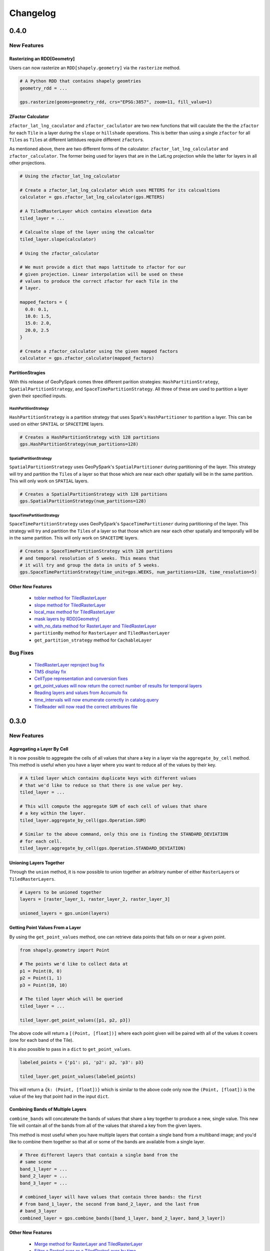 Changelog
==========


0.4.0
------

New Features
^^^^^^^^^^^^

Rasterizing an RDD[Geometry]
*****************************

Users can now rasterize an ``RDD[shapely.geometry]`` via the
``rasterize`` method.

.. code:: python3

  # A Python RDD that contains shapely geomtries
  geometry_rdd = ...

  gps.rasterize(geoms=geometry_rdd, crs="EPSG:3857", zoom=11, fill_value=1)

ZFactor Calculator
*******************

``zfactor_lat_lng_caculator`` and ``zfactor_caclulator`` are two
new functions that will caculate the the the ``zfactor`` for each
``Tile`` in a layer during the ``slope`` or ``hillshade`` operations.
This is better than using a single ``zfactor`` for all ``Tile``\s as
``Tile``\s at different lattitdues require different ``zfactor``\s.

As mentioned above, there are two different forms of the calculator:
``zfactor_lat_lng_calculator`` and ``zfactor_calculator``. The former
being used for layers that are in the LatLng projection while the
latter for layers in all other projections.

.. code:: python3

  # Using the zfactor_lat_lng_calculator

  # Create a zfactor_lat_lng_calculator which uses METERS for its calcualtions
  calculator = gps.zfactor_lat_lng_calculator(gps.METERS)

  # A TiledRasterLayer which contains elevation data
  tiled_layer = ...

  # Calcualte slope of the layer using the calcualtor
  tiled_layer.slope(calculator)

  # Using the zfactor_calculator

  # We must provide a dict that maps lattitude to zfactor for our
  # given projection. Linear interpolation will be used on these
  # values to produce the correct zfactor for each Tile in the
  # layer.

  mapped_factors = {
    0.0: 0.1,
    10.0: 1.5,
    15.0: 2.0,
    20.0, 2.5
  }

  # Create a zfactor_calculator using the given mapped factors
  calculator = gps.zfactor_calculator(mapped_factors)

PartitionStragies
*****************

With this release of GeoPySpark comes three different parition
strategies: ``HashPartitionStrategy``, ``SpatialPartitionStrategy``,
and ``SpaceTimePartitionStrategy``. All three of these are used
to partition a layer given their specified inputs.

HashPartitionStrategy
######################

``HashPartitionStrategy`` is a partition strategy that uses
Spark's ``HashPartitioner`` to partition a layer. This can
be used on either ``SPATIAL`` or ``SPACETIME`` layers.

.. code:: python3

  # Creates a HashPartitionStrategy with 128 partitions
  gps.HashPartitionStrategy(num_partitions=128)

SpatialPartitionStrategy
#########################

``SpatialPartitionStrategy`` uses GeoPySpark's ``SpatialPartitioner``
during partitioning of the layer. This strategy will try and
partition the ``Tile``\s of a layer so that those which are near each
other spatially will be in the same partition. This will
only work on ``SPATIAL`` layers.

.. code:: python3

  # Creates a SpatialPartitionStrategy with 128 partitions
  gps.SpatialPartitionStrategy(num_partitions=128)

SpaceTimePartitionStrategy
###########################

``SpaceTimePartitionStrategy`` uses GeoPySpark's ``SpaceTimePartitioner``
during partitioning of the layer. This strategy will try and
partition the ``Tile``\s of a layer so that those which are near each
other spatially and temporally will be in the same partition. This will
only work on ``SPACETIME`` layers.

.. code:: python3

  # Creates a SpaceTimePartitionStrategy with 128 partitions
  # and temporal resolution of 5 weeks. This means that
  # it will try and group the data in units of 5 weeks.
  gps.SpaceTimePartitionStrategy(time_unit=gps.WEEKS, num_partitions=128, time_resolution=5)

Other New Features
*******************

 - `tobler method for TiledRasterLayer <https://github.com/locationtech-labs/geopyspark/pull/567>`__
 - `slope method for TiledRasterLayer <https://github.com/locationtech-labs/geopyspark/pull/595>`__
 - `local_max method for TiledRasterLayer <https://github.com/locationtech-labs/geopyspark/pull/602>`__
 - `mask layers by RDD[Geometry] <https://github.com/locationtech-labs/geopyspark/pull/629>`__
 - `with_no_data method for RasterLayer and TiledRasterLayer <https://github.com/locationtech-labs/geopyspark/pull/631>`__
 - ``partitionBy`` method for ``RasterLayer`` and ``TiledRasterLayer``
 - ``get_partition_strategy`` method for ``CachableLayer``

Bug Fixes
^^^^^^^^^

 - `TiledRasterLayer reproject bug fix <https://github.com/locationtech-labs/geopyspark/pull/581>`__
 - `TMS display fix <https://github.com/locationtech-labs/geopyspark/pull/589>`__
 - `CellType representation and conversion fixes <https://github.com/locationtech-labs/geopyspark/pull/606>`__
 - `get_point_values will now return the correct number of results for temporal layers <https://github.com/locationtech-labs/geopyspark/pull/620>`__
 - `Reading layers and values from Accumulo fix <https://github.com/locationtech-labs/geopyspark/pull/621>`__
 - `time_intervals will now enumerate correctly in catalog.query <https://github.com/locationtech-labs/geopyspark/pull/623>`__
 - `TileReader will now read the correct attribures file <https://github.com/locationtech-labs/geopyspark/pull/637>`__


0.3.0
------

New Features
^^^^^^^^^^^^^

Aggregating a Layer By Cell
****************************

It is now possible to aggregate the cells of all values that share a key
in a layer via the ``aggregate_by_cell`` method. This method is useful when
you have a layer where you want to reduce all of the values by their key.

.. code:: python3

   # A tiled layer which contains duplicate keys with different values
   # that we'd like to reduce so that there is one value per key.
   tiled_layer = ...

   # This will compute the aggregate SUM of each cell of values that share
   # a key within the layer.
   tiled_layer.aggregate_by_cell(gps.Operation.SUM)

   # Similar to the above command, only this one is finding the STANDARD_DEVIATION
   # for each cell.
   tiled_layer.aggregate_by_cell(gps.Operation.STANDARD_DEVIATION)

Unioning Layers Together
************************

Through the ``union`` method, it is now possible to union together an arbitrary number
of either ``RasterLayer``\s or ``TiledRasterLayers``.

.. code:: python3

   # Layers to be unioned together
   layers = [raster_layer_1, raster_layer_2, raster_layer_3]

   unioned_layers = gps.union(layers)

Getting Point Values From a Layer
**********************************

By using the ``get_point_values`` method, one can retrieve data points that falls
on or near a given point.

.. code:: python3

   from shapely.geometry import Point

   # The points we'd like to collect data at
   p1 = Point(0, 0)
   p2 = Point(1, 1)
   p3 = Point(10, 10)

   # The tiled layer which will be queried
   tiled_layer = ...

   tiled_layer.get_point_values([p1, p2, p3])

The above code will return a ``[(Point, [float])]`` where each
point given will be paired with all of the values it covers (one for
each band of the Tile).

It is also possible to pass in a ``dict`` to ``get_point_values``.

.. code:: python3

   labeled_points = {'p1': p1, 'p2': p2, 'p3': p3}

   tiled_layer.get_point_values(labeled_points)

This will return a ``{k: (Point, [float])}`` which is similar to
the above code only now the ``(Point, [float])`` is the value
of the key that point had in the input ``dict``.

Combining Bands of Multiple Layers
***********************************

``combine_bands`` will concatenate the bands of values that
share a key together to produce a new, single value. This new
Tile will contain all of the bands from all of the values
that shared a key from the given layers.

This method is most useful when you have multiple layers
that contain a single band from a multiband image; and you'd
like to combine them together so that all or some of the bands
are available from a single layer.


.. code:: python3

   # Three different layers that contain a single band from the
   # same scene
   band_1_layer = ...
   band_2_layer = ...
   band_3_layer = ...

   # combined_layer will have values that contain three bands: the first
   # from band_1_layer, the second from band_2_layer, and the last from
   # band_3_layer
   combined_layer = gps.combine_bands([band_1_layer, band_2_layer, band_3_layer])

Other New Features
*******************

 - `Merge method for RasterLayer and TiledRasterLayer <https://github.com/locationtech-labs/geopyspark/pull/503>`__
 - `Filter a RasterLayer or a TiledRasterLayer by time <https://github.com/locationtech-labs/geopyspark/pull/518>`__
 - `Polygonal Summary on all bands <https://github.com/locationtech-labs/geopyspark/pull/519>`__
 - `Better temporal resolution control when writing layers <https://github.com/locationtech-labs/geopyspark/pull/542>`__
 - `TiledRasterLayers can now perform the abs local operation <https://github.com/locationtech-labs/geopyspark/pull/550>`__
 - `TiledRasterLayers can now perform the ** local operation <https://github.com/locationtech-labs/geopyspark/pull/551>`__

Bug Fixes
^^^^^^^^^^

 - `LayerType creation issue <https://github.com/locationtech-labs/geopyspark/pull/494>`__
 - `tuple serializer creation fix <https://github.com/locationtech-labs/geopyspark/pull/497>`__
 - `The TMS can now read from MultibandTile catalogs <https://github.com/locationtech-labs/geopyspark/pull/508>`__
 - `tileToLayout bug <https://github.com/locationtech-labs/geopyspark/pull/525>`__
 - `additional_jar_dirs fix <https://github.com/locationtech-labs/geopyspark/pull/532>`__
 - `stitch and saveStitch now work with MultibandTiles <https://github.com/locationtech-labs/geopyspark/pull/537>`__

0.2.2
------

0.2.2 fixes the naming issue brought about in 0.2.1 where the backend jar and
the docs had the incorrect version number.


**geopyspark**

  - Fixed version numbers for docs and jar.


0.2.1
------

0.2.1 adds two major bug fixes for the ``catalog.query`` and ``geotiff.get``
functions as well as a few other minor changes/additions.


**geopyspark**

  - Updated description in ``setup.py``.

**geopyspark.geotrellis**

  - Fixed a bug in ``catalog.query`` where the query would fail if the geometry
    used for querying was in a different projection than the source layer.
  - ``partition_bytes`` can now be set in the ``geotiff.get`` function when
    reading from S3.
  - Setting ``max_tile_size`` and ``num_partitions`` in ``geotiff.get`` will now
    work when trying to read geotiffs from S3.


0.2.0
-----

The second release of GeoPySpark has brought about massive changes to the
library. Many more features have been added, and some have been taken away. The
API has also been overhauld, and code written using the 0.1.0 code will not work
with this version.

Because so much has changed over these past few months, only the most major
changes will be discussed below.


**geopyspark**

  - Removed ``GeoPyContext``.
  - Added ``geopyspark_conf`` function which is used to create a ``SparkConf`` for
    GeoPySpark.
  - Changed how the environemnt is constructed when using GeoPySpark.

**geopyspark.geotrellis**

  - A ``SparkContext`` instance is no longer needs to be passed in for any class
    or function.
  - Renamed ``RasterRDD`` and ``TiledRasterRDD`` to ``RasterLayer`` and
    ``TiledRasterLayer``.
  - Changed how ``tile_to_layout`` and ``reproject`` work.
  - Broked out ``rasterize``, ``hillshade``, ``cost_distance``, and
    ``euclidean_distance`` into their own, respective modules.
  - Added the ``Pyramid`` class to ``layer.py``.
  - Renamed ``geotiff_rdd`` to ``geotiff``.
  - Broke out the options in ``geotiff.get``.
  - Constants are now orginized by enum classes.
  - Avro is no longer used for serialization/deserialization.
  - ProtoBuf is now used for serialization/deserialization.
  - Added the ``render`` module.
  - Added the ``color`` mdoule.
  - Added the ``histogram`` moudle.

**Documentation**

  - Updated all of the docstrings to reflect the new changes.
  - All of the documentation has been updated to reflect the new chnagtes.
  - Example jupyter notebooks have been added.


0.1.0
------

The first release of GeoPySpark! After being in development for the past 6
months, it is now ready for its initial release! Since nothing has been changed
or updated per se, we'll just go over the features that will be present in
0.1.0.


**geopyspark.geotrellis**

 - Create a ``RasterRDD`` from GeoTiffs that are stored locally, on S3, or on
   HDFS.
 - Serialize Python RDDs to Scala and back.
 - Perform various tiling operations such as ``tile_to_layout``, ``cut_tiles``,
   and ``pyramid``.
 - Stitch together a ``TiledRasterRDD`` to create one ``Raster``.
 - ``rasterize`` geometries and turn them into ``RasterRDD``.
 - ``reclassify`` values of Rasters in RDDs.
 - Calculate ``cost_distance`` on a ``TiledRasterRDD``.
 - Perform local and focal operations on ``TiledRasterRDD``.
 - Read, write, and query GeoTrellis tile layers.
 - Read tiles from a layer.
 - Added ``PngRDD`` to make rendering to PNGs more efficient.
 - Added ``RDDWrapper`` to provide more functionality to the RDD classes.
 - Polygonal summary methods are now available to ``TiledRasterRDD``.
 - Euclidean distance added to ``TiledRasterRDD``.
 - Neighborhoods submodule added to make focal operations easier.

**geopyspark.command**

 - GeoPySpark can now use a script to download the jar.
   Used when installing GeoPySpark from pip.

**Documentation**

 - Added docstrings to all python classes, methods, etc.
 - Core-Concepts, rdd, geopycontext, and catalog.
 - Ingesting and creating a tile server with a greyscale raster dataset.
 - Ingesting and creating a tile server with data from Sentinel.
